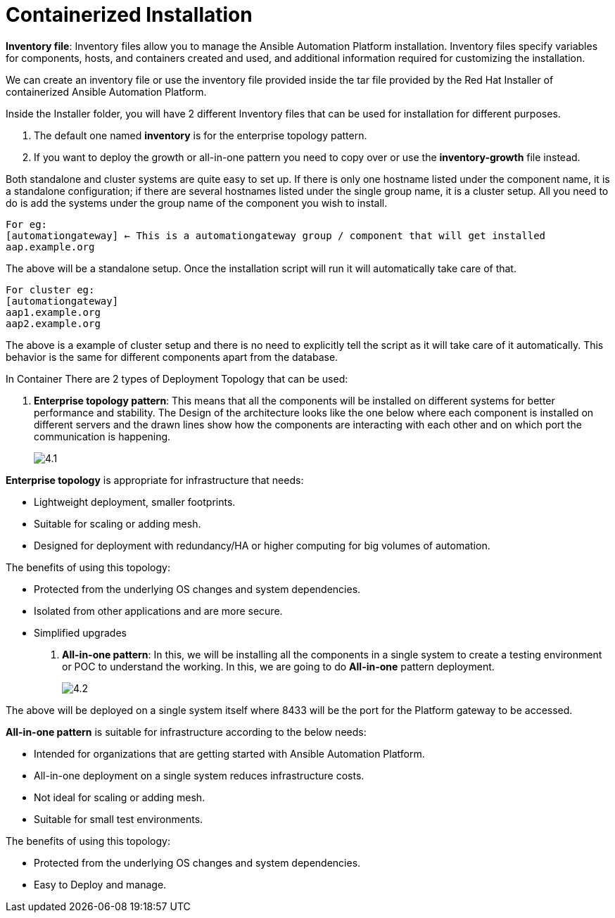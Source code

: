 = Containerized Installation

*Inventory file*: Inventory files allow you to manage the Ansible Automation Platform installation. Inventory files specify variables for components, hosts, and containers created and used, and additional information required for customizing the installation.

We can create an inventory file or use the inventory file provided inside the tar file provided by the Red Hat Installer of containerized Ansible Automation Platform. 

Inside the Installer folder, you will have 2 different Inventory files that can be used for installation for different purposes. 

. The default one named *inventory* is for the enterprise topology pattern. 	
. If you want to deploy the growth or all-in-one pattern you need to copy over or use the *inventory-growth* file instead. 	

Both standalone and cluster systems are quite easy to set up. If there is only one hostname listed under the component name, it is a standalone configuration; if there are several hostnames listed under the single group name, it is a cluster setup. All you need to do is add the systems under the group name of the component you wish to install.

[source,bash]
For eg: 
[automationgateway] ← This is a automationgateway group / component that will get installed 
aap.example.org

The above will be a standalone setup. Once the installation script will run it will automatically take care of that. 

[source,bash]
For cluster eg:
[automationgateway]
aap1.example.org
aap2.example.org

The above is a example of cluster setup and there is no need to explicitly tell the script as it will take care of it automatically. This behavior is the same for different components apart from the database. 

In Container There are 2 types of Deployment Topology that can be used: 

. *Enterprise topology pattern*: This means that all the components will be installed on different systems for better performance and stability. The Design of the architecture looks like the one below where each component is installed on different servers and the drawn lines show how the components are interacting with each other and on which port the communication is happening. 
+
image::4.1.png[]

*Enterprise topology* is appropriate for infrastructure that needs: 

- Lightweight deployment, smaller footprints.
- Suitable for scaling or adding mesh.
- Designed for deployment with redundancy/HA or higher computing for big volumes of automation.

The benefits of using this topology: 

- Protected from the underlying OS changes and system dependencies. 
- Isolated from other applications and are more secure.
- Simplified upgrades

. *All-in-one pattern*: In this, we will be installing all the components in a single system to create a testing environment or POC to understand the working. In this, we are going to do *All-in-one* pattern deployment.
+
image::4.2.png[]

The above will be deployed on a single system itself where 8433 will be the port for the Platform gateway to be accessed. 

*All-in-one pattern* is suitable for infrastructure according to the below needs: 

- Intended for organizations that are getting started with Ansible Automation Platform.
- All-in-one deployment on a single system reduces infrastructure costs. 
- Not ideal for scaling or adding mesh.
- Suitable for small test environments.

The benefits of using this topology: 

- Protected from the underlying OS changes and system dependencies. 
- Easy to Deploy and manage. 

